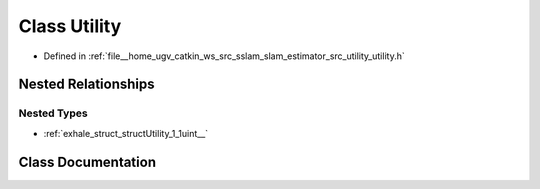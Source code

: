 .. _exhale_class_classUtility:

Class Utility
=============

- Defined in :ref:`file__home_ugv_catkin_ws_src_sslam_slam_estimator_src_utility_utility.h`


Nested Relationships
--------------------


Nested Types
************

- :ref:`exhale_struct_structUtility_1_1uint__`


Class Documentation
-------------------


.. doxygenclass:: Utility
   :members:
   :protected-members:
   :undoc-members:
